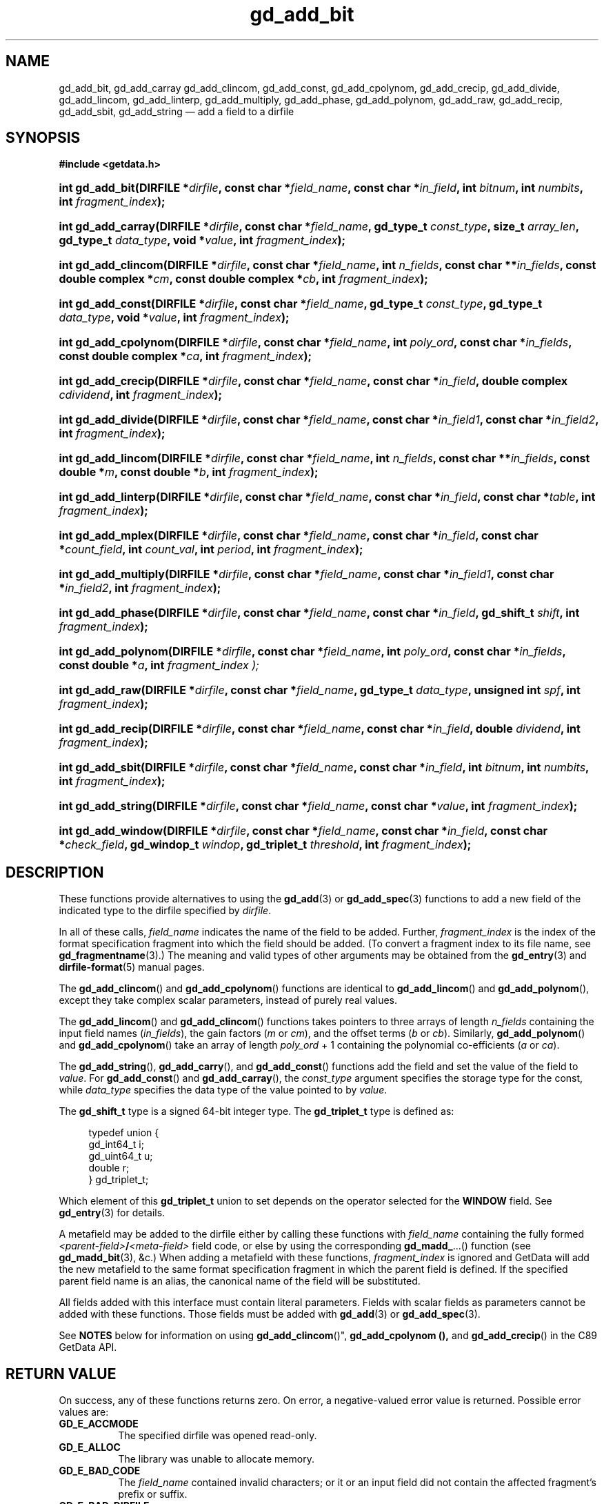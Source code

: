 .\" gd_add_bit.3.  The gd_add_bit man page.
.\"
.\" Copyright (C) 2008, 2009, 2010, 2012, 2013, 2014, 2016 D. V. Wiebe
.\"
.\""""""""""""""""""""""""""""""""""""""""""""""""""""""""""""""""""""""""
.\"
.\" This file is part of the GetData project.
.\"
.\" Permission is granted to copy, distribute and/or modify this document
.\" under the terms of the GNU Free Documentation License, Version 1.2 or
.\" any later version published by the Free Software Foundation; with no
.\" Invariant Sections, with no Front-Cover Texts, and with no Back-Cover
.\" Texts.  A copy of the license is included in the `COPYING.DOC' file
.\" as part of this distribution.
.\"
.TH gd_add_bit 3 "21 November 2016" "0.10.0" "GETDATA"
.SH NAME
gd_add_bit, gd_add_carray gd_add_clincom, gd_add_const, gd_add_cpolynom,
gd_add_crecip, gd_add_divide, gd_add_lincom, gd_add_linterp, gd_add_multiply,
gd_add_phase, gd_add_polynom, gd_add_raw, gd_add_recip, gd_add_sbit,
gd_add_string
\(em add a field to a dirfile
.SH SYNOPSIS
.B #include <getdata.h>
.HP
.nh
.ad l
.BI "int gd_add_bit(DIRFILE *" dirfile ", const char *" field_name ,
.BI "const char *" in_field ", int " bitnum ", int " numbits ,
.BI "int " fragment_index );
.HP
.BI "int gd_add_carray(DIRFILE *" dirfile ", const char *" field_name ,
.BI "gd_type_t " const_type ", size_t " array_len ", gd_type_t " data_type ,
.BI "void *" value ", int " fragment_index );
.HP
.BI "int gd_add_clincom(DIRFILE *" dirfile ", const char *" field_name ,
.BI "int " n_fields ", const char **" in_fields ", const double complex *" cm ,
.BI "const double complex *" cb ", int " fragment_index );
.HP
.BI "int gd_add_const(DIRFILE *" dirfile ", const char *" field_name ,
.BI "gd_type_t " const_type ", gd_type_t " data_type ", void *" value ,
.BI "int " fragment_index );
.HP
.BI "int gd_add_cpolynom(DIRFILE *" dirfile ", const char *" field_name ,
.BI "int " poly_ord ", const char *" in_fields ", const double complex *" ca ,
.BI "int " fragment_index );
.HP
.BI "int gd_add_crecip(DIRFILE *" dirfile ", const char *" field_name ,
.BI "const char *" in_field ", double complex " cdividend ,
.BI "int " fragment_index );
.HP
.BI "int gd_add_divide(DIRFILE *" dirfile ", const char *" field_name ,
.BI "const char *" in_field1 ", const char *" in_field2 ,
.BI "int " fragment_index );
.HP
.BI "int gd_add_lincom(DIRFILE *" dirfile ", const char *" field_name ,
.BI "int " n_fields ", const char **" in_fields ", const double *" m ,
.BI "const double *" b ", int " fragment_index );
.HP
.BI "int gd_add_linterp(DIRFILE *" dirfile ", const char *" field_name ,
.BI "const char *" in_field ", const char *" table ", int " fragment_index );
.HP
.BI "int gd_add_mplex(DIRFILE *" dirfile ", const char *" field_name ,
.BI "const char *" in_field ", const char *" count_field ,
.BI "int " count_val ", int " period ", int " fragment_index );
.HP
.BI "int gd_add_multiply(DIRFILE *" dirfile ", const char *" field_name ,
.BI "const char *" in_field1 ", const char *" in_field2 ,
.BI "int " fragment_index );
.HP
.BI "int gd_add_phase(DIRFILE *" dirfile ", const char *" field_name ,
.BI "const char *" in_field ", gd_shift_t " shift ", int " fragment_index );
.HP
.BI "int gd_add_polynom(DIRFILE *" dirfile ", const char *" field_name ,
.BI "int " poly_ord ", const char *" in_fields ", const double *" a ,
.BI int " fragment_index );
.HP
.BI "int gd_add_raw(DIRFILE *" dirfile ", const char *" field_name ,
.BI "gd_type_t " data_type ", unsigned int " spf ", int " fragment_index );
.HP
.BI "int gd_add_recip(DIRFILE *" dirfile ", const char *" field_name ,
.BI "const char *" in_field ", double " dividend ", int " fragment_index );
.HP
.BI "int gd_add_sbit(DIRFILE *" dirfile ", const char *" field_name ,
.BI "const char *" in_field ", int " bitnum ", int " numbits ,
.BI "int " fragment_index );
.HP
.BI "int gd_add_string(DIRFILE *" dirfile ", const char *" field_name ,
.BI "const char *" value ", int " fragment_index );
.HP
.BI "int gd_add_window(DIRFILE *" dirfile ", const char *" field_name ,
.BI "const char *" in_field ", const char *" check_field ", gd_windop_t"
.IB windop ", gd_triplet_t " threshold ", int " fragment_index );
.hy
.ad n
.SH DESCRIPTION
These functions provide alternatives to using the
.BR gd_add (3)
or
.BR gd_add_spec (3)
functions to add a new field of the indicated type to the dirfile specified by
.IR dirfile .
.PP
In all of these calls,
.I field_name
indicates the name of the field to be added.  Further,
.I fragment_index
is the index of the format specification fragment into which the field should be
added.  (To convert a fragment index to its file name, see
.BR gd_fragmentname (3).)
The meaning and valid types of other arguments may be obtained from the
.BR gd_entry (3)
and
.BR dirfile-format (5)
manual pages.

The
.BR gd_add_clincom ()
and
.BR gd_add_cpolynom ()
functions are identical to
.BR gd_add_lincom ()
and
.BR gd_add_polynom (),
except they take complex scalar parameters, instead of purely real values.

The
.BR gd_add_lincom ()
and
.BR gd_add_clincom ()
functions takes pointers to three arrays of length
.I n_fields
containing the input field names
.RI ( in_fields ),
the gain factors
.RI ( m " or " cm ),
and the offset terms
.RI ( b " or " cb ).
Similarly,
.BR gd_add_polynom ()
and
.BR gd_add_cpolynom ()
take an array of length
.I poly_ord
+ 1
containing the polynomial co-efficients
.RI ( a " or " ca ).

The
.BR gd_add_string (),
.BR gd_add_carry (),
and
.BR gd_add_const ()
functions add the field and set the value of the field to
.IR value .
For
.BR gd_add_const ()
and
.BR gd_add_carray (),
the
.I const_type
argument specifies the storage type for the const, while
.I data_type
specifies the data type of the value pointed to by
.IR value .

The
.B gd_shift_t
type is a signed 64-bit integer type.  The
.B gd_triplet_t
type is defined as:
.PP
.in +4n
.nf
.fam C
typedef union {
  gd_int64_t i;
  gd_uint64_t u;
  double r;
} gd_triplet_t;
.fam
.fi
.in
.PP
Which element of this
.B gd_triplet_t
union to set depends on the operator selected for the
.B WINDOW
field.  See
.BR gd_entry (3)
for details.
.PP
A metafield may be added to the dirfile either by calling these functions with
.I field_name
containing the fully formed
.IB <parent-field> / <meta-field>
field code, or else by using the corresponding
.BR gd_madd_ ...()
function (see
.BR gd_madd_bit (3),
&c.) When adding a metafield with these functions,
.I fragment_index
is ignored and GetData will add the new metafield to the same format
specification fragment in which the parent field is defined.  If the specified
parent field name is an alias, the canonical name of the field will be
substituted.

All fields added with this interface must contain literal parameters.  Fields
with scalar fields as parameters cannot be added with these functions.  Those
fields must be added with
.BR gd_add (3)
or
.BR gd_add_spec (3).

See
.B NOTES
below for information on using
.BR gd_add_clincom ()", " gd_add_cpolynom (),
and
.BR gd_add_crecip ()
in the C89 GetData API.

.SH RETURN VALUE
On success, any of these functions returns zero.   On error, a negative-valued
error value is returned.  Possible error values are:
.TP 8
.B GD_E_ACCMODE
The specified dirfile was opened read-only.
.TP
.B GD_E_ALLOC
The library was unable to allocate memory.
.TP
.B GD_E_BAD_CODE
The
.IR field_name
contained invalid characters; or it or an input field did not contain the
affected fragment's prefix or suffix.
.TP
.B GD_E_BAD_DIRFILE
The supplied dirfile was invalid.
.TP
.B GD_E_BAD_ENTRY
One or more of the field parameters specified was invalid.
.TP
.B GD_E_BAD_INDEX
The
.IR fragment_index
argument was out of range.
.TP
.B GD_E_BAD_TYPE
The
.IR data_type " or " const_type
argument provided to
.BR gd_add_raw "()  or " gd_add_const (),
was invalid.
.TP
.B GD_E_DUPLICATE
The
.IR field_name
provided duplicated that of an already existing field.
.TP
.B GD_E_INTERNAL_ERROR
An internal error occurred in the library while trying to perform the task.
This indicates a bug in the library.  Please report the incident to the
GetData developers.
.TP
.B GD_E_IO
.RB ( gd_add_raw ()
only)  An I/O error occurred while creating an empty binary file to be
associated with a newly added
.B RAW
field.
.TP
.B GD_E_PROTECTED
The metadata of the fragment was protected from change.  Or, the creation of a
.B RAW
field was attempted and the data of the fragment was protected.
.TP
.B GD_E_UNKNOWN_ENCODING
.RB ( gd_add_raw ()
only) The encoding scheme of the indicated format specification fragment is not
known to the library.  As a result, the library was unable to create an empty
binary file to be associated with a newly added
.B RAW
field.
.TP
.B GD_E_UNSUPPORTED
.RB ( gd_add_raw ()
only) The encoding scheme of the indicated format specification fragment does
not support creating an empty binary file to be associated with a newly added
.B RAW
field.
.PP
The dirfile error may also be retrieved by calling
.BR gd_error (3).
A descriptive error string for the last error encountered can be obtained from
a call to
.BR gd_error_string (3).

.SH NOTES
The C89 GetData API provides different prototypes for
.BR gd_add_clincom "(), " gd_add_cpolynom (),
and
.BR gd_add_crecip ():
.PP
.nf
.B #define GD_C89_API
.br
.B #include <getdata.h>
.fi
.HP
.nh
.ad l
.BI "int gd_add_clincom(DIRFILE *" dirfile ", const char *" field_name ,
.BI "int " n_fields ", const char **" in_fields ", const double *" cm ,
.BI "const double *" cb ", int " fragment_index );
.HP
.BI "int gd_add_cpolynom(DIRFILE *" dirfile ", const char *" field_name ,
.BI "int " poly_ord ", const char *" in_fields ", const double *" ca ,
.BI "int " fragment_index );
.HP
.BI "int gd_add_crecip(DIRFILE *" dirfile ", const char *" field_name ,
.BI "const char *" in_field ", const double " cdividend\fR[2] ,
.BI "int " fragment_index );
.hy
.ad n
.PP
In this case, the array pointers passed as
.IR cm ", " cb
or
.IR ca
should have twice as many (purely real) elements, consisting of alternating
real and imaginary parts for the complex data.  That is, for example,
.IR ca [0]
should be the real part of the first co-efficient,
.IR ca [1]
the imaginary part of the first co-efficient,
.IR ca [2]
the real part of the second co-efficient,
.IR ca [3]
the imaginary part of the second co-efficient, and so on.  Similarly, the
.I cdividend
parameter becomes a double precision array of length two.
.PP
For
.BR gd_add_clincom ()
and
.BR gd_add_cpolynom (),
these are simply different (but equivalent) declarations of the C99 function
entry point.  For
.BR gd_add_crecip (),
however, a different entry point is needed (since the
.I cdividend
parameter is passed by reference instead of by value).  In the interests of
portability, the C89 version of
.BR gd_add_crecip ()
is always available, and may be accessed as
.BR gd_add_crecip89 (),
with the C89 prototype, in both the C99 and C89 APIs.

.SH SEE ALSO
.BR gd_add (3),
.BR gd_add_spec (3),
.BR gd_entry (3),
.BR gd_error (3),
.BR gd_error_string (3),
.BR gd_madd_bit (3),
.BR gd_madd_carray (3),
.BR gd_madd_const (3),
.BR gd_madd_divide (3),
.BR gd_madd_lincom (3),
.BR gd_madd_linterp (3),
.BR gd_madd_mplex (3),
.BR gd_madd_multiply (3),
.BR gd_madd_phase (3),
.BR gd_madd_polynom (3),
.BR gd_madd_recip (3),
.BR gd_madd_sbit (3),
.BR gd_madd_string (3),
.BR gd_madd_window (3),
.BR gd_metaflush (3),
.BR gd_open (3),
.BR dirfile-format (5)
